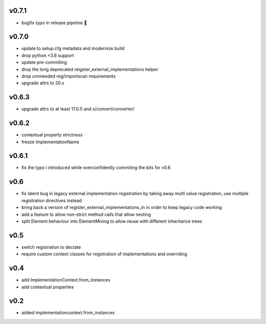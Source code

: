 v0.7.1
======

* bugfix typo in release pipeline 💩

v0.7.0
=======

* update to setup.cfg metadata and modernize build
* drop python <3.6 support
* update pre-commiting
* drop the long deprecated reigster_external_implementations helper
* drop unnneeded reg/importscan requirements
* upgrade attrs to 20.x


v0.6.3
======


* upgrade attrs to at least 17.0.0 and s/convert/converter/

v0.6.2
======

* contextual property strictness
* freeze ImplementationName

v0.6.1
======

* fix the typo i introduced while overconfidently commiting the bits for v0.6

v0.6
====

* fix latent bug in legacy external implementation registration
  by taking away multi value registration,
  use multiple registration directives instead
* bring back a version of register_external_implementations_in
  in order to keep legacy code working
* add a feature to allow non-strict method calls that allow nesting
* split Element behaviour into ElementMixing to allow reuse with different inheritance trees


v0.5
====

* switch registration to dectate
* require custom context classes for registration of implementations and overriding

v0.4
====

* add ImplementationContext.from_instances
* add contextual properties



v0.2
====

* added implementationcontext.from_instances
